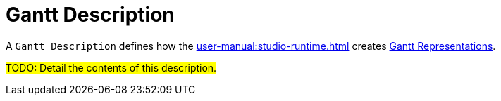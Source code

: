= Gantt Description

A `Gantt Description` defines how the xref:user-manual:studio-runtime.adoc[] creates xref:user-manual:studio-runtime.adoc#_gantt[Gantt Representations].

#TODO: Detail the contents of this description.#
